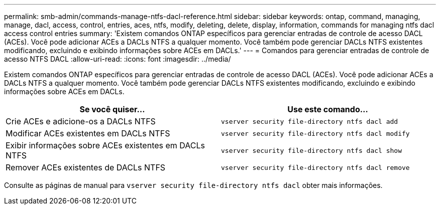 ---
permalink: smb-admin/commands-manage-ntfs-dacl-reference.html 
sidebar: sidebar 
keywords: ontap, command, managing, manage, dacl, access, control, entries, aces, ntfs, modify, deleting, delete, display, information, commands for managing ntfs dacl access control entries 
summary: 'Existem comandos ONTAP específicos para gerenciar entradas de controle de acesso DACL (ACEs). Você pode adicionar ACEs a DACLs NTFS a qualquer momento. Você também pode gerenciar DACLs NTFS existentes modificando, excluindo e exibindo informações sobre ACEs em DACLs.' 
---
= Comandos para gerenciar entradas de controle de acesso NTFS DACL
:allow-uri-read: 
:icons: font
:imagesdir: ../media/


[role="lead"]
Existem comandos ONTAP específicos para gerenciar entradas de controle de acesso DACL (ACEs). Você pode adicionar ACEs a DACLs NTFS a qualquer momento. Você também pode gerenciar DACLs NTFS existentes modificando, excluindo e exibindo informações sobre ACEs em DACLs.

|===
| Se você quiser... | Use este comando... 


 a| 
Crie ACEs e adicione-os a DACLs NTFS
 a| 
`vserver security file-directory ntfs dacl add`



 a| 
Modificar ACEs existentes em DACLs NTFS
 a| 
`vserver security file-directory ntfs dacl modify`



 a| 
Exibir informações sobre ACEs existentes em DACLs NTFS
 a| 
`vserver security file-directory ntfs dacl show`



 a| 
Remover ACEs existentes de DACLs NTFS
 a| 
`vserver security file-directory ntfs dacl remove`

|===
Consulte as páginas de manual para `vserver security file-directory ntfs dacl` obter mais informações.
